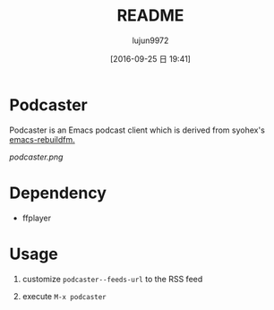 #+TITLE: README
#+AUTHOR: lujun9972
#+CATEGORY: podcaster.el
#+DATE: [2016-09-25 日 19:41]
#+OPTIONS: ^:{}

* Podcaster

Podcaster is an Emacs podcast client which is derived from syohex's [[https://github.com/syohex/emacs-rebuildfm][emacs-rebuildfm.]]

[[podcaster.png]]

* Dependency

+ ffplayer

* Usage

1. customize =podcaster--feeds-url= to the RSS feed

2. execute =M-x podcaster=
